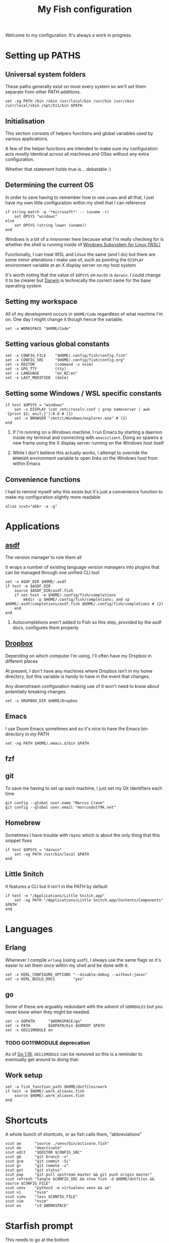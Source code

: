 #+title: My Fish configuration
#+options: toc:2
#+property: header-args :tangle config.fish

Welcome to my configuration. It's always a work in progress.

* Setting up PATHS

** Universal system folders

These paths generally exist on most every system so we'll set them separate from other PATH additions.

#+begin_src fish
set -xg PATH /bin /sbin /usr/local/bin /usr/bin /usr/sbin /usr/local/sbin /opt/X11/bin $PATH
#+end_src

** Initialisation

This section consists of helpers functions and global variables used by various applications.

A few of the helper functions are intended to make sure my configuration acts mostly identical across all machines and OSes without any extra configuration.

Whether that statement holds true is... debatable :)

** Determining the current OS

In order to save having to remember how to use ~uname~ and all that, I just have my own little configuration within my shell that I can reference

#+begin_src fish
if string match -q '*microsoft*' -- (uname -r)
    set OPSYS "windows"
else
    set OPSYS (string lower (uname))
end
#+end_src

Windows is a bit of a misnomer here because what I'm really checking for is whether the shell is running inside of [[https://docs.microsoft.com/en-us/windows/wsl/about][Windows Subsystem for Linux (WSL)]]

Functionally, I can treat WSL and Linux the same (and I do) but there are some minor alterations I make use of, such as pointing the ~DISPLAY~ environment variable at an X display server on my host system

It's worth noting that the value of ~$OPSYS~ on ~macOS~ is ~darwin~. I could change it to be clearer but [[https://en.wikipedia.org/wiki/Darwin_(operating_system)][Darwin]] is technically the correct name for the base operating system

** Setting my workspace

All of my development occurs in ~$HOME/Code~ regardless of what machine I'm on. One day I might change it though hence the variable.

#+begin_src fish
set -x WORKSPACE "$HOME/Code"
#+end_src

** Setting various global constants

#+begin_src fish
set -x CONFIG_FILE    "$HOME/.config/fish/config.fish"
set -x CONFIG_SRC     "$HOME/.config/fish/config.org"
set -x EDITOR         (command -v nvim)
set -x GPG_TTY        (tty)
set -x LANGUAGE       "en_NZ:en"
set -x LAST_MODIFIED  (date)
#+end_src

** Setting some Windows / WSL specific constants

#+begin_src fish
if test $OPSYS = "windows"
    set -x DISPLAY (cat /etc/resolv.conf | grep nameserver | awk '{print $2; exit;}'):0.0 # (1)
    set -x BROWSER "/mnt/c/Windows/explorer.exe" # (2)
end
#+end_src


1. If I'm running on a Windows machine, I run Emacs by starting a daemon inside my terminal and connecting with ~emacsclient~. Doing so spawns a new frame using the X display server running on the Windows host itself

2. While I don't believe this actually works, I attempt to override the ~BROWSER~ environment variable to open links on the Windows host from within Emacs
** Convenience functions
I had to remind myself why this exists but it's just a convenience function to make my configuration slightly more readable

#+begin_src fish
alias scut="abbr -a -g"
#+end_src

* Applications

** [[https://github.com/asdf-vm/asdf][asdf]]

The version manager to rule them all

It wraps a number of existing language version managers into plugins that can be managed through one unified CLI tool

#+begin_src fish
set -x ASDF_DIR $HOME/.asdf
if test -e $ASDF_DIR
    source $ASDF_DIR/asdf.fish
    if not test -e $HOME/.config/fish/completions
        mkdir -p $HOME/.config/fish/completions; and cp $HOME/.asdf/completions/asdf.fish $HOME/.config/fish/completions # (2)
    end
end
#+end_src

1. Autocompletions aren't added to Fish so this step, provided by the asdf docs, configures them properly

** [[https://dropbox.com][Dropbox]]

Depending on which computer I'm using, I'll often have my Dropbox in different places

At present, I don't have any machines where Dropbox isn't in my home directory, but this variable is handy to have in the event that changes.

Any downstream configuration making use of it won't need to know about potentially breaking changes.

#+begin_src fish
set -x DROPBOX_DIR $HOME/Dropbox
#+end_src

** Emacs

I use Doom Emacs sometimes and so it's nice to have the Emacs bin directory in my PATH

#+begin_src fish
set -xg PATH $HOME/.emacs.d/bin $PATH
#+end_src

** fzf

** git

To save me having to set up each machine, I just set my Git identifiers each time

#+begin_src fish
git config --global user.name "Marcus Crane"
git config --global user.email "marcus@utf9k.net"
#+end_src

** Homebrew

Sometimes I have trouble with rsync which is about the only thing that this snippet fixes

#+begin_src fish
if test $OPSYS = "darwin"
    set -xg PATH /usr/bin/local $PATH
end
#+end_src

** Little Snitch

It features a CLI but it isn't in the PATH by default

#+begin_src fish
if test -e "/Applications/Little Snitch.app"
    set -xg PATH "/Applications/Little Snitch.app/Contents/Components" $PATH
end
#+end_src

* Languages

** Erlang

Whenever I compile ~erlang~ (using ~asdf~), I always use the same flags so it's easier to set them once within my shell and be done with it.

#+begin_src fish
set -x KERL_CONFIGURE_OPTIONS "--disable-debug --without-javac"
set -x KERL_BUILD_DOCS        "yes"
#+end_src

** go

Some of these are arguably redundant with the advent of ~GOMODULES~ but you never know when they might be needed.

#+begin_src fish
set -x GOPATH      "$WORKSPACE/go"
set -x PATH        $GOPATH/bin $GOROOT $PATH
set -x GO111MODULE on
#+end_src

*** TODO GO111MODULE deprecation
SCHEDULED: <2021-03-31 Wed>

As of [[https://golang.org/doc/go1.16][Go 1.16]], ~GO111MODULE~ can be removed so this is a reminder to eventually get around to doing that:  

** Work setup

#+begin_src fish
set -a fish_function_path $HOME/dotfiles/work
if test -e $HOME/.work_aliases.fish
    source $HOME/.work_aliases.fish
end
#+end_src

* Shortcuts
A whole bunch of shortcuts, or as fish calls them, "abbreviations"

#+begin_src fish
scut ae      "source ./venv/bin/activate.fish"
scut de      "deactivate"
scut edit    "$EDITOR $CONFIG_SRC"
scut gb      "git branch -v"
scut gcm     "git commit -Si"
scut gr      "git remote -v"
scut gst     "git status"
scut pap     "git pull upstream master && git push origin master"
scut refresh "tangle $CONFIG_SRC && stow fish -d $HOME/dotfiles && source $CONFIG_FILE"
scut venv    "python3 -m virtualenv venv && ae"
scut vi      "nvim"
scut view    "less $CONFIG_FILE"
scut vim     "nvim"
scut ws      "cd $WORKSPACE"
#+end_src

* Starfish prompt

This needs to go at the bottom

#+begin_src fish
if type -q starship
  starship init fish | source
else
  echo "Looks like Starship isn't installed. You can install it with brew install starship"
end
#+end_src
